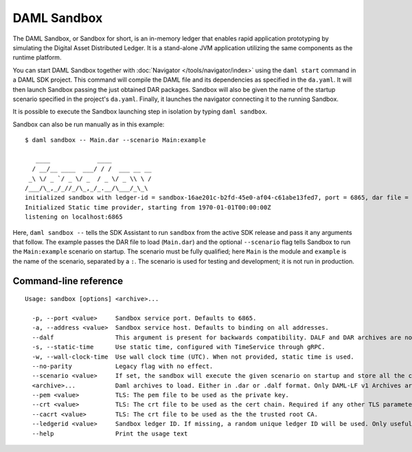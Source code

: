 .. Copyright (c) 2019 Digital Asset (Switzerland) GmbH and/or its affiliates. All rights reserved.
.. SPDX-License-Identifier: Apache-2.0

.. _sandbox-manual:

DAML Sandbox
############

The DAML Sandbox, or Sandbox for short, is an in-memory ledger that enables rapid application prototyping by simulating the Digital Asset Distributed Ledger. It is a stand-alone JVM application utilizing the same components as the runtime platform.

You can start DAML Sandbox together with :doc:`Navigator </tools/navigator/index>` using the ``daml start`` command in a DAML SDK project. This command will compile the DAML file and its dependencies as specified in the ``da.yaml``. It will then launch Sandbox passing the just obtained DAR packages. Sandbox will also be given the name of the startup scenario specified in the project's ``da.yaml``. Finally, it launches the navigator connecting it to the running Sandbox.

It is possible to execute the Sandbox launching step in isolation by typing ``daml sandbox``.

Sandbox can also be run manually as in this example::

  $ daml sandbox -- Main.dar --scenario Main:example

     ____             ____
    / __/__ ____  ___/ / /  ___ __ __
   _\ \/ _ `/ _ \/ _  / _ \/ _ \\ \ /
  /___/\_,_/_//_/\_,_/_.__/\___/_\_\
  initialized sandbox with ledger-id = sandbox-16ae201c-b2fd-45e0-af04-c61abe13fed7, port = 6865, dar file = DAR files at List(/Users/donkeykong/temp/da-sdk/test/Main.dar), time mode = Static, daml-engine = {}
  Initialized Static time provider, starting from 1970-01-01T00:00:00Z
  listening on localhost:6865

Here, ``daml sandbox --`` tells the SDK Assistant to run ``sandbox`` from the active SDK release and pass it any arguments that follow. The example passes the DAR file to load (``Main.dar``) and the optional ``--scenario`` flag tells Sandbox to run the ``Main:example`` scenario on startup. The scenario must be fully qualified; here ``Main`` is the module and ``example`` is the name of the scenario, separated by a ``:``. The scenario is used for testing and development; it is not run in production.

Command-line reference
**********************

::

  Usage: sandbox [options] <archive>...
  
    -p, --port <value>     Sandbox service port. Defaults to 6865.
    -a, --address <value>  Sandbox service host. Defaults to binding on all addresses.
    --dalf                 This argument is present for backwards compatibility. DALF and DAR archives are now identified by their extensions.
    -s, --static-time      Use static time, configured with TimeService through gRPC.
    -w, --wall-clock-time  Use wall clock time (UTC). When not provided, static time is used.
    --no-parity            Legacy flag with no effect.
    --scenario <value>     If set, the sandbox will execute the given scenario on startup and store all the contracts created by it. Two formats are supported: Module.Name:Entity.Name (preferred) and Module.Name.Entity.Name (deprecated, will print a warning when used).
    <archive>...           Daml archives to load. Either in .dar or .dalf format. Only DAML-LF v1 Archives are currently supported.
    --pem <value>          TLS: The pem file to be used as the private key.
    --crt <value>          TLS: The crt file to be used as the cert chain. Required if any other TLS parameters are set.
    --cacrt <value>        TLS: The crt file to be used as the the trusted root CA.
    --ledgerid <value>     Sandbox ledger ID. If missing, a random unique ledger ID will be used. Only useful with persistent stores.
    --help                 Print the usage text
